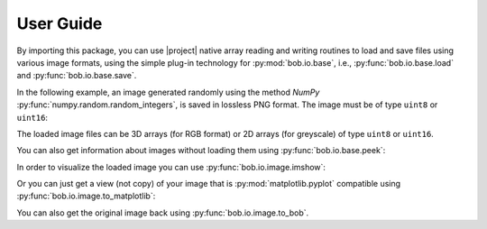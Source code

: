 .. vim: set fileencoding=utf-8 :
.. Andre Anjos <andre.dos.anjos@gmail.com>
.. Fri 16 May 11:48:13 2014 CEST

.. testsetup:: *

   import numpy
   import bob.io.base
   import bob.io.image
   import tempfile
   import os

   current_directory = os.path.realpath(os.curdir)
   temp_dir = tempfile.mkdtemp(prefix='bob_doctest_')
   os.chdir(temp_dir)

   from bob.io.base import test_utils
   path_to_image = test_utils.datafile('grace_hopper.png', 'bob.io.image')

============
 User Guide
============

By importing this package, you can use |project| native array reading and
writing routines to load and save files using various image formats, using the
simple plug-in technology for :py:mod:`bob.io.base`, i.e.,
:py:func:`bob.io.base.load` and :py:func:`bob.io.base.save`.

.. doctest::

   >>> import bob.io.base
   >>> import bob.io.image  # under the hood: loads Bob plugin for image files
   >>> img = bob.io.base.load(path_to_image)

In the following example, an image generated randomly using the method `NumPy`
:py:func:`numpy.random.random_integers`, is saved in lossless PNG format. The
image must be of type ``uint8`` or ``uint16``:

.. doctest::

  >>> my_image = numpy.random.random_integers(0,255,(3,256,256))
  >>> bob.io.base.save(my_image.astype('uint8'), 'testimage.png') # saving the image in png format
  >>> my_image_copy = bob.io.base.load('testimage.png')
  >>> assert (my_image_copy == my_image).all()

The loaded image files can be 3D arrays (for RGB format) or 2D arrays (for
greyscale) of type ``uint8`` or ``uint16``.

You can also get information about images without loading them using
:py:func:`bob.io.base.peek`:

.. doctest::

   >>> bob.io.base.peek(path_to_image)
   (dtype('uint8'), (3, 600, 512), (307200, 512, 1))

In order to visualize the loaded image you can use
:py:func:`bob.io.image.imshow`:

.. doctest::

  >>> img = bob.io.base.load(path_to_image)
  >>> bob.io.image.imshow(img)  # doctest: +SKIP

.. plot::

   import bob.io.base
   import bob.io.image
   from bob.io.base import test_utils

   path = test_utils.datafile('grace_hopper.png', 'bob.io.image')
   img = bob.io.base.load(path)
   bob.io.image.imshow(img)

Or you can just get a view (not copy) of your image that is
:py:mod:`matplotlib.pyplot` compatible using
:py:func:`bob.io.image.to_matplotlib`:

.. doctest::

  >>> img_view_for_matplotlib = bob.io.image.to_matplotlib(img)
  >>> assert img_view_for_matplotlib.shape[-1] == 3
  >>> assert img_view_for_matplotlib.base is img

You can also get the original image back using :py:func:`bob.io.image.to_bob`.


.. testcleanup:: *

  import shutil
  os.chdir(current_directory)
  shutil.rmtree(temp_dir)
